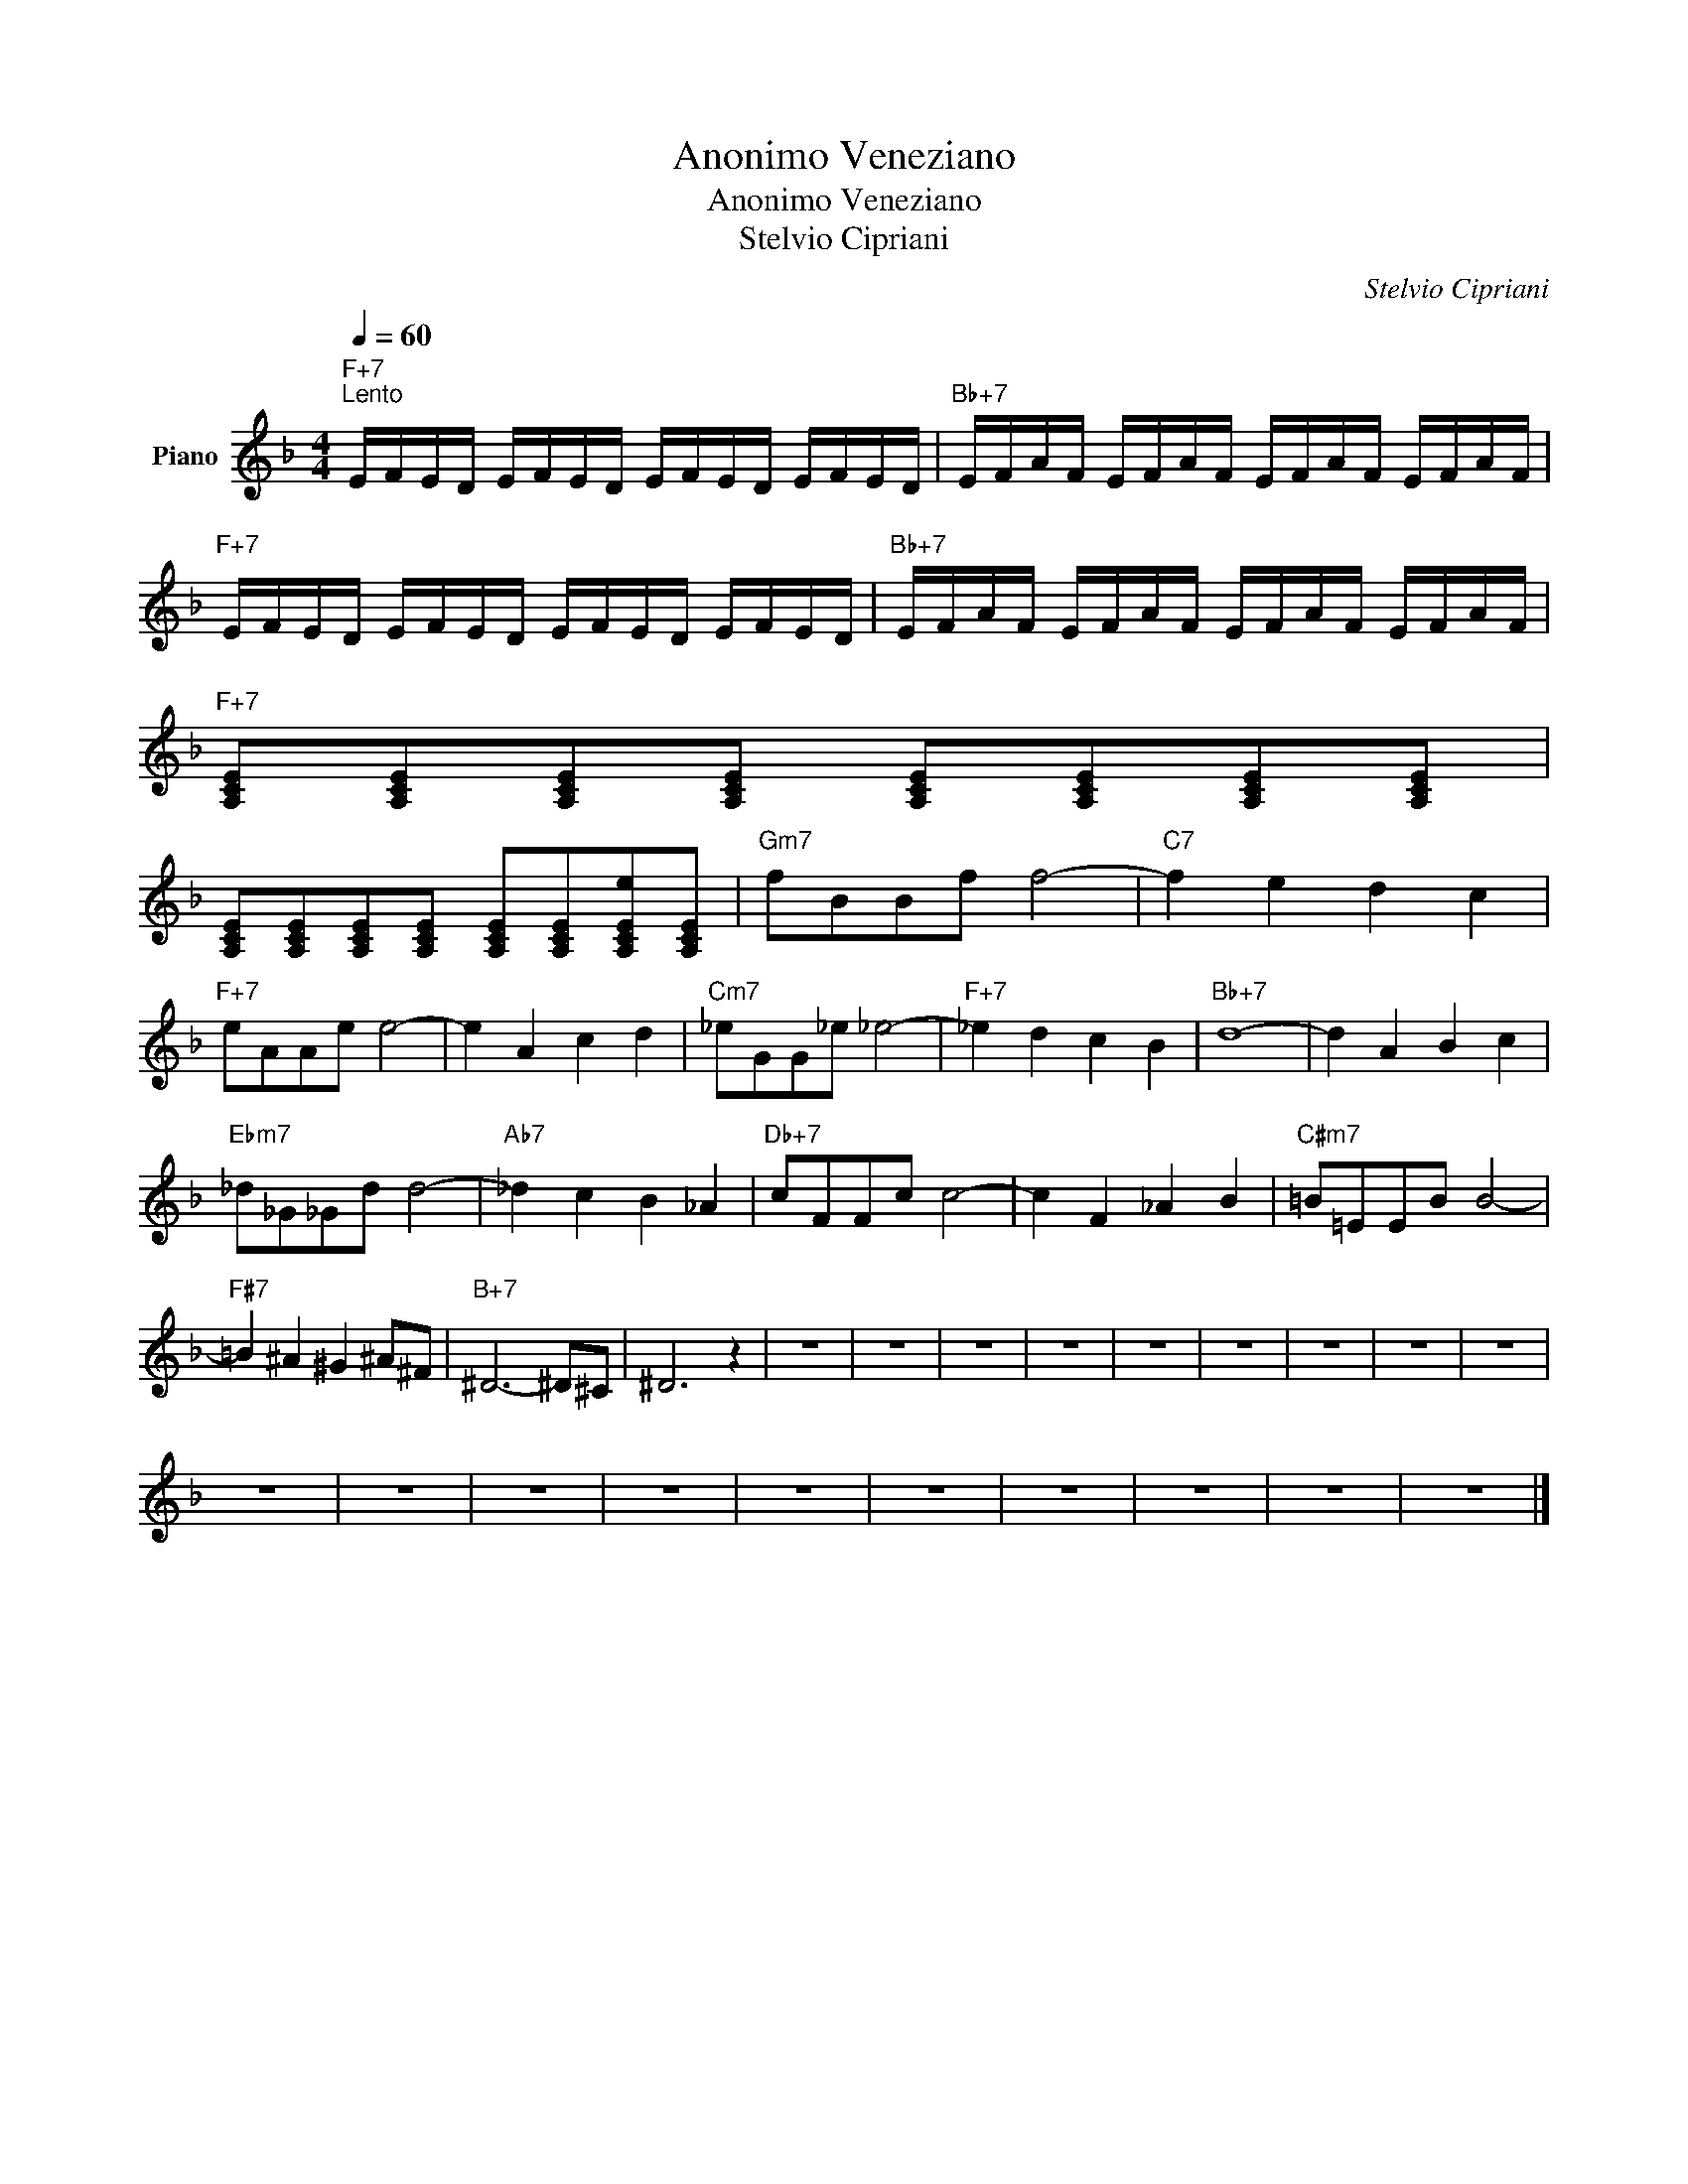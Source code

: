 X:1
T:Anonimo Veneziano
T:Anonimo Veneziano
T:Stelvio Cipriani
C:Stelvio Cipriani
Z:All Rights Reserved
L:1/8
Q:1/4=60
M:4/4
K:F
V:1 treble nm="Piano"
%%MIDI program 0
V:1
"F+7""^Lento" E/F/E/D/ E/F/E/D/ E/F/E/D/ E/F/E/D/ |"Bb+7" E/F/A/F/ E/F/A/F/ E/F/A/F/ E/F/A/F/ | %2
"F+7" E/F/E/D/ E/F/E/D/ E/F/E/D/ E/F/E/D/ |"Bb+7" E/F/A/F/ E/F/A/F/ E/F/A/F/ E/F/A/F/ | %4
"F+7" [A,CE][A,CE][A,CE][A,CE] [A,CE][A,CE][A,CE][A,CE] | %5
 [A,CE][A,CE][A,CE][A,CE] [A,CE][A,CE][A,CEe][A,CE] |"Gm7" fBBf f4- |"C7" f2 e2 d2 c2 | %8
"F+7" eAAe e4- | e2 A2 c2 d2 |"Cm7" _eGG_e _e4- |"F+7" _e2 d2 c2 B2 |"Bb+7" d8- | d2 A2 B2 c2 | %14
"Ebm7" _d_G_Gd d4- |"Ab7" _d2 c2 B2 _A2 |"Db+7" cFFc c4- | c2 F2 _A2 B2 |"C#m7" =B=EEB B4- | %19
"F#7" =B2 ^A2 ^G2 ^A^F |"B+7" ^D6- ^D^C | ^D6 z2 | z8 | z8 | z8 | z8 | z8 | z8 | z8 | z8 | z8 | %31
 z8 | z8 | z8 | z8 | z8 | z8 | z8 | z8 | z8 | z8 |] %41

